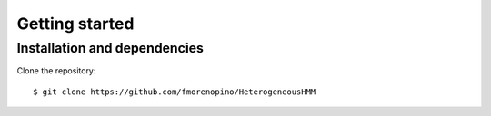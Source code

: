 Getting started
================

Installation and dependencies
-----------------------------

Clone the repository::

  $ git clone https://github.com/fmorenopino/HeterogeneousHMM